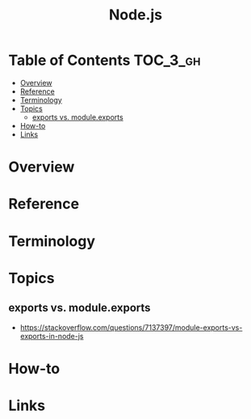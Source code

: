 #+TITLE: Node.js

* Table of Contents :TOC_3_gh:
- [[#overview][Overview]]
- [[#reference][Reference]]
- [[#terminology][Terminology]]
- [[#topics][Topics]]
  - [[#exports-vs-moduleexports][exports vs. module.exports]]
- [[#how-to][How-to]]
- [[#links][Links]]

* Overview
* Reference
* Terminology
* Topics
** exports vs. module.exports
- https://stackoverflow.com/questions/7137397/module-exports-vs-exports-in-node-js

[[file:_img/screenshot_2018-03-04_01-03-44.png]]

* How-to
* Links
